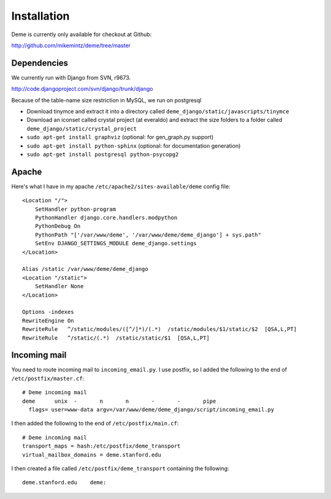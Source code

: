 Installation
============

Deme is currently only available for checkout at Github:

http://github.com/mikemintz/deme/tree/master

Dependencies
------------
We currently run with Django from SVN, r9673.

http://code.djangoproject.com/svn/django/trunk/django

Because of the table-name size restriction in MySQL, we run on postgresql

* Download tinymce and extract it into a directory called ``deme_django/static/javascripts/tinymce``
* Download an iconset called crystal project (at everaldo) and extract the size folders to a folder called ``deme_django/static/crystal_project``
* ``sudo apt-get install graphviz`` (optional: for gen_graph.py support)
* ``sudo apt-get install python-sphinx`` (optional: for documentation generation)
* ``sudo apt-get install postgresql python-psycopg2``

Apache
------
Here's what I have in my apache ``/etc/apache2/sites-available/deme`` config file::

  <Location "/">
      SetHandler python-program
      PythonHandler django.core.handlers.modpython
      PythonDebug On
      PythonPath "['/var/www/deme', '/var/www/deme/deme_django'] + sys.path"
      SetEnv DJANGO_SETTINGS_MODULE deme_django.settings
  </Location>
  
  Alias /static /var/www/deme/deme_django
  <Location "/static">
      SetHandler None
  </Location>
  
  Options -indexes
  RewriteEngine On
  RewriteRule   ^/static/modules/([^/]*)/(.*)  /static/modules/$1/static/$2  [QSA,L,PT]
  RewriteRule   ^/static/(.*)  /static/static/$1  [QSA,L,PT]


Incoming mail
-------------
You need to route incoming mail to ``incoming_email.py``. I use postfix, so I added
the following to the end of ``/etc/postfix/master.cf``::

  # Deme incoming mail
  deme      unix  -       n       n       -       -       pipe
    flags= user=www-data argv=/var/www/deme/deme_django/script/incoming_email.py

I then added the following to the end of ``/etc/postfix/main.cf``::

  # Deme incoming mail    
  transport_maps = hash:/etc/postfix/deme_transport
  virtual_mailbox_domains = deme.stanford.edu                                                             

I then created a file called ``/etc/postfix/deme_transport`` containing the following::

  deme.stanford.edu    deme:

